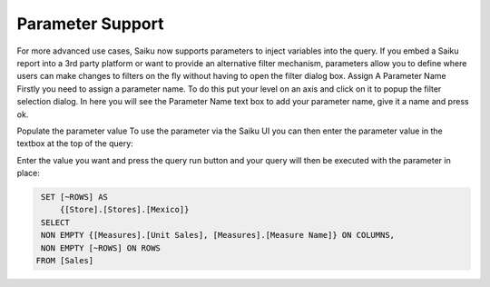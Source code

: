 Parameter Support
=================

For more advanced use cases, Saiku now supports parameters to inject variables into the query. If you embed a Saiku report into a 3rd party platform or want to provide an alternative filter mechanism, parameters allow you to define where users can make changes to filters on the fly without having to open the filter dialog box.
Assign A Parameter Name
Firstly you need to assign a parameter name. To do this put your level on an axis and click on it to popup the filter selection dialog. In here you will see the Parameter Name text box to add your parameter name, give it a name and press ok.

Populate the parameter value
To use the parameter via the Saiku UI you can then enter the parameter value in the textbox at the top of the query:

Enter the value you want and press the query run button and your query will then be executed with the parameter in place:

.. code-block:: mdx

    SET [~ROWS] AS
        {[Store].[Stores].[Mexico]}
    SELECT
    NON EMPTY {[Measures].[Unit Sales], [Measures].[Measure Name]} ON COLUMNS,
    NON EMPTY [~ROWS] ON ROWS
   FROM [Sales]
